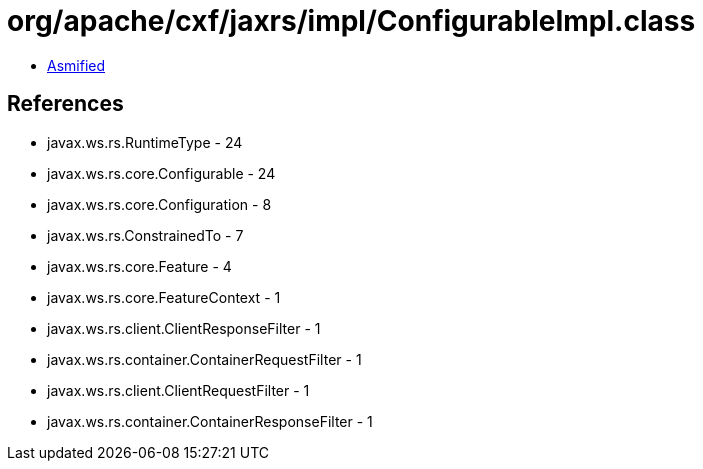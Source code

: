 = org/apache/cxf/jaxrs/impl/ConfigurableImpl.class

 - link:ConfigurableImpl-asmified.java[Asmified]

== References

 - javax.ws.rs.RuntimeType - 24
 - javax.ws.rs.core.Configurable - 24
 - javax.ws.rs.core.Configuration - 8
 - javax.ws.rs.ConstrainedTo - 7
 - javax.ws.rs.core.Feature - 4
 - javax.ws.rs.core.FeatureContext - 1
 - javax.ws.rs.client.ClientResponseFilter - 1
 - javax.ws.rs.container.ContainerRequestFilter - 1
 - javax.ws.rs.client.ClientRequestFilter - 1
 - javax.ws.rs.container.ContainerResponseFilter - 1

